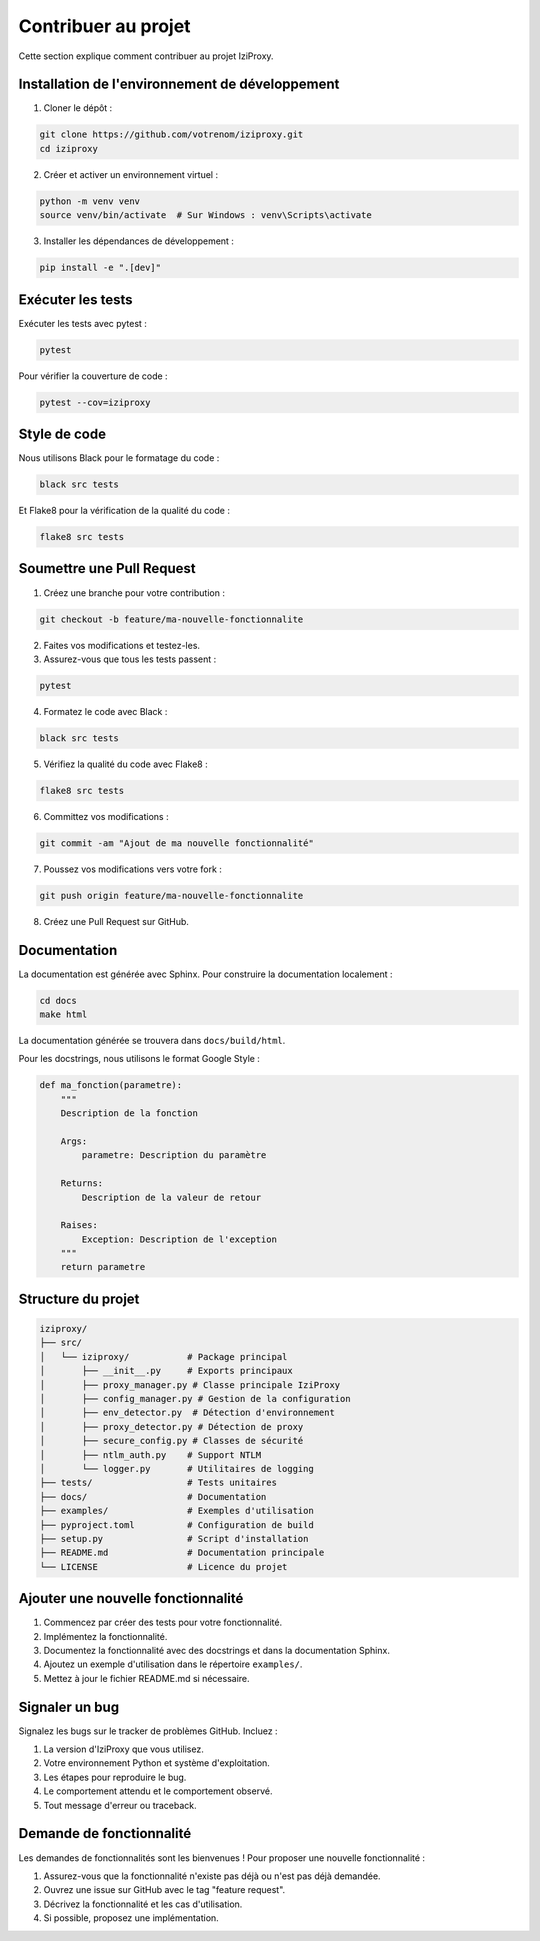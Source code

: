 Contribuer au projet
==================

Cette section explique comment contribuer au projet IziProxy.

Installation de l'environnement de développement
----------------------------------------------

1. Cloner le dépôt :

.. code-block:: bash

   git clone https://github.com/votrenom/iziproxy.git
   cd iziproxy

2. Créer et activer un environnement virtuel :

.. code-block:: bash

   python -m venv venv
   source venv/bin/activate  # Sur Windows : venv\Scripts\activate

3. Installer les dépendances de développement :

.. code-block:: bash

   pip install -e ".[dev]"

Exécuter les tests
----------------

Exécuter les tests avec pytest :

.. code-block:: bash

   pytest

Pour vérifier la couverture de code :

.. code-block:: bash

   pytest --cov=iziproxy

Style de code
-----------

Nous utilisons Black pour le formatage du code :

.. code-block:: bash

   black src tests

Et Flake8 pour la vérification de la qualité du code :

.. code-block:: bash

   flake8 src tests

Soumettre une Pull Request
------------------------

1. Créez une branche pour votre contribution :

.. code-block:: bash

   git checkout -b feature/ma-nouvelle-fonctionnalite

2. Faites vos modifications et testez-les.

3. Assurez-vous que tous les tests passent :

.. code-block:: bash

   pytest

4. Formatez le code avec Black :

.. code-block:: bash

   black src tests

5. Vérifiez la qualité du code avec Flake8 :

.. code-block:: bash

   flake8 src tests

6. Committez vos modifications :

.. code-block:: bash

   git commit -am "Ajout de ma nouvelle fonctionnalité"

7. Poussez vos modifications vers votre fork :

.. code-block:: bash

   git push origin feature/ma-nouvelle-fonctionnalite

8. Créez une Pull Request sur GitHub.

Documentation
-----------

La documentation est générée avec Sphinx. Pour construire la documentation localement :

.. code-block:: bash

   cd docs
   make html

La documentation générée se trouvera dans ``docs/build/html``.

Pour les docstrings, nous utilisons le format Google Style :

.. code-block:: python

   def ma_fonction(parametre):
       """
       Description de la fonction
       
       Args:
           parametre: Description du paramètre
           
       Returns:
           Description de la valeur de retour
           
       Raises:
           Exception: Description de l'exception
       """
       return parametre

Structure du projet
-----------------

.. code-block:: text

   iziproxy/
   ├── src/
   │   └── iziproxy/           # Package principal
   │       ├── __init__.py     # Exports principaux
   │       ├── proxy_manager.py # Classe principale IziProxy
   │       ├── config_manager.py # Gestion de la configuration
   │       ├── env_detector.py  # Détection d'environnement
   │       ├── proxy_detector.py # Détection de proxy
   │       ├── secure_config.py # Classes de sécurité
   │       ├── ntlm_auth.py    # Support NTLM
   │       └── logger.py       # Utilitaires de logging
   ├── tests/                  # Tests unitaires
   ├── docs/                   # Documentation
   ├── examples/               # Exemples d'utilisation
   ├── pyproject.toml          # Configuration de build
   ├── setup.py                # Script d'installation
   ├── README.md               # Documentation principale
   └── LICENSE                 # Licence du projet

Ajouter une nouvelle fonctionnalité
---------------------------------

1. Commencez par créer des tests pour votre fonctionnalité.
2. Implémentez la fonctionnalité.
3. Documentez la fonctionnalité avec des docstrings et dans la documentation Sphinx.
4. Ajoutez un exemple d'utilisation dans le répertoire ``examples/``.
5. Mettez à jour le fichier README.md si nécessaire.

Signaler un bug
-------------

Signalez les bugs sur le tracker de problèmes GitHub. Incluez :

1. La version d'IziProxy que vous utilisez.
2. Votre environnement Python et système d'exploitation.
3. Les étapes pour reproduire le bug.
4. Le comportement attendu et le comportement observé.
5. Tout message d'erreur ou traceback.

Demande de fonctionnalité
-----------------------

Les demandes de fonctionnalités sont les bienvenues ! Pour proposer une nouvelle fonctionnalité :

1. Assurez-vous que la fonctionnalité n'existe pas déjà ou n'est pas déjà demandée.
2. Ouvrez une issue sur GitHub avec le tag "feature request".
3. Décrivez la fonctionnalité et les cas d'utilisation.
4. Si possible, proposez une implémentation.
